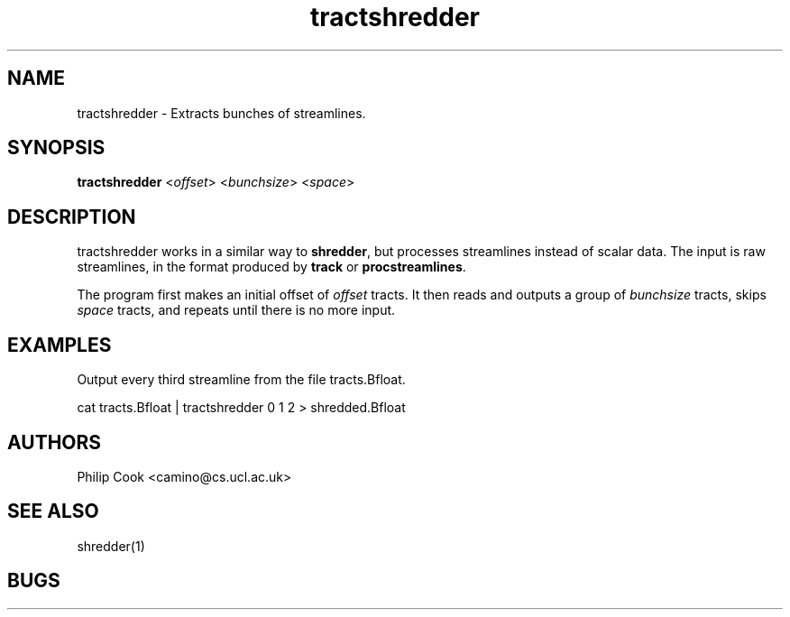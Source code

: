 .\" $Id$

.TH tractshredder 1

.SH NAME
tractshredder \- Extracts bunches of streamlines.

.SH SYNOPSIS
.B tractshredder
<\fIoffset\fR> <\fIbunchsize\fR> <\fIspace\fR>

.SH DESCRIPTION
tractshredder works in a similar way to \fBshredder\fR, but processes streamlines instead
of scalar data. The input is raw streamlines, in the format produced by \fBtrack\fR or
\fBprocstreamlines\fR.

The program first makes an initial offset of \fIoffset\fR tracts. It then reads and
outputs a group of \fIbunchsize\fR tracts, skips \fIspace\fR tracts, and repeats until
there is no more input.

.SH EXAMPLES

Output every third streamline from the file tracts.Bfloat.

cat tracts.Bfloat | tractshredder 0 1 2 > shredded.Bfloat

.SH AUTHORS
Philip Cook <camino@cs.ucl.ac.uk>

.SH "SEE ALSO"
shredder(1)

.SH BUGS
